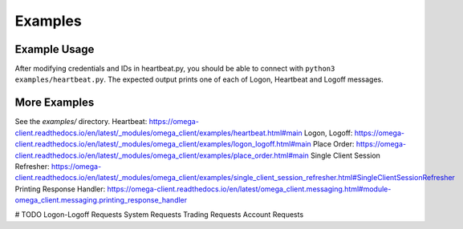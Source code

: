 Examples
********

Example Usage
=============

After modifying credentials and IDs in heartbeat.py, you should be able to
connect with ``python3 examples/heartbeat.py``.
The expected output prints one of each of Logon, Heartbeat and Logoff messages.

More Examples
=============

See the `examples/` directory.
Heartbeat: https://omega-client.readthedocs.io/en/latest/_modules/omega_client/examples/heartbeat.html#main
Logon, Logoff: https://omega-client.readthedocs.io/en/latest/_modules/omega_client/examples/logon_logoff.html#main
Place Order: https://omega-client.readthedocs.io/en/latest/_modules/omega_client/examples/place_order.html#main
Single Client Session Refresher: https://omega-client.readthedocs.io/en/latest/_modules/omega_client/examples/single_client_session_refresher.html#SingleClientSessionRefresher
Printing Response Handler: https://omega-client.readthedocs.io/en/latest/omega_client.messaging.html#module-omega_client.messaging.printing_response_handler

# TODO
Logon-Logoff Requests
System Requests
Trading Requests
Account Requests
